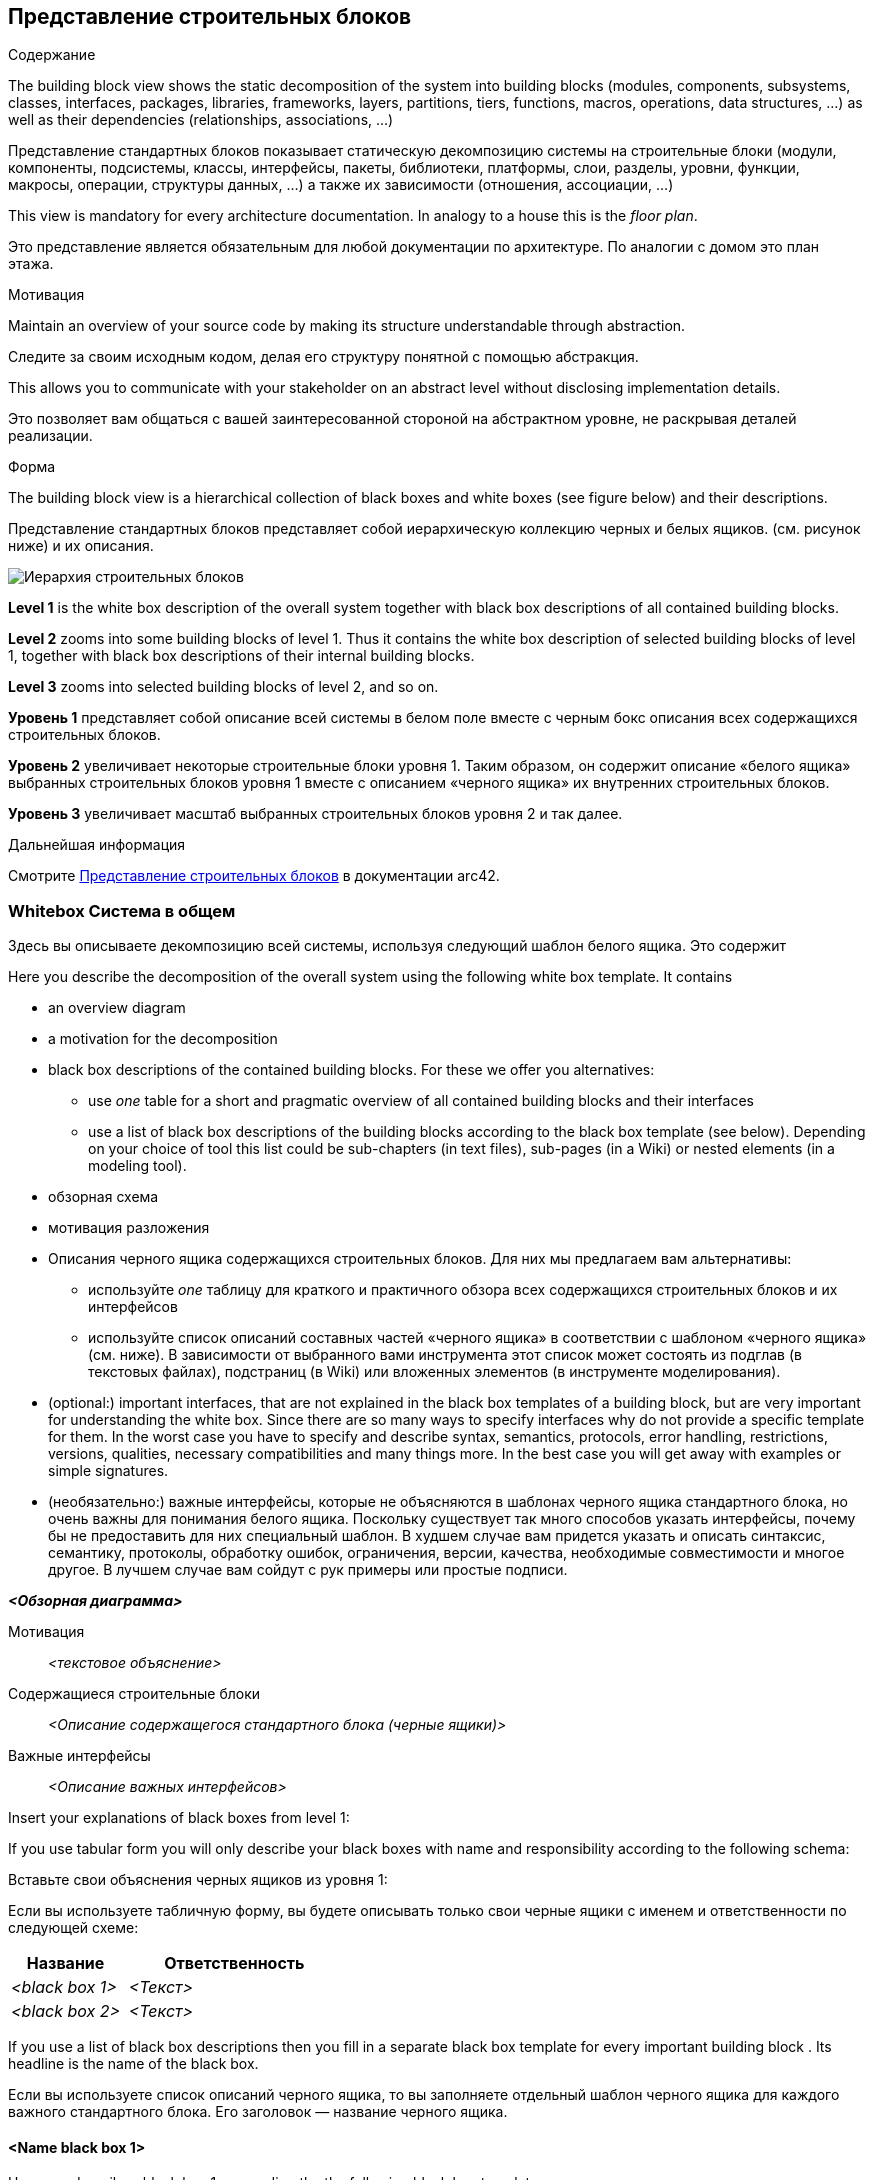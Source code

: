 ifndef::imagesdir[:imagesdir: ../images]

[[section-building-block-view]]


== Представление строительных блоков

[role="arc42help"]
****
.Содержание
The building block view shows the static decomposition of the system into building blocks (modules, components, subsystems, classes, interfaces, packages, libraries, frameworks, layers, partitions, tiers, functions, macros, operations, data structures, ...) as well as their dependencies (relationships, associations, ...)

Представление стандартных блоков показывает статическую декомпозицию системы на строительные блоки (модули, компоненты, подсистемы, классы, интерфейсы, пакеты, библиотеки, платформы, слои, разделы, уровни, функции, макросы, операции, структуры данных, ...) а также их зависимости (отношения, ассоциации, ...)

This view is mandatory for every architecture documentation.
In analogy to a house this is the _floor plan_.

Это представление является обязательным для любой документации по архитектуре.
По аналогии с домом это план этажа.

.Мотивация
Maintain an overview of your source code by making its structure understandable through
abstraction.

Следите за своим исходным кодом, делая его структуру понятной с помощью
абстракция.

This allows you to communicate with your stakeholder on an abstract level without disclosing implementation details.

Это позволяет вам общаться с вашей заинтересованной стороной на абстрактном уровне, не раскрывая деталей реализации.

.Форма
The building block view is a hierarchical collection of black boxes and white boxes
(see figure below) and their descriptions.

Представление стандартных блоков представляет собой иерархическую коллекцию черных и белых ящиков.
(см. рисунок ниже) и их описания.

image::05_building_blocks-EN.png["Иерархия строительных блоков"]

*Level 1* is the white box description of the overall system together with black
box descriptions of all contained building blocks.

*Level 2* zooms into some building blocks of level 1.
Thus it contains the white box description of selected building blocks of level 1, together with black box descriptions of their internal building blocks.

*Level 3* zooms into selected building blocks of level 2, and so on.

*Уровень 1* представляет собой описание всей системы в белом поле вместе с черным
бокс описания всех содержащихся строительных блоков.

*Уровень 2* увеличивает некоторые строительные блоки уровня 1.
Таким образом, он содержит описание «белого ящика» выбранных строительных блоков уровня 1 вместе с описанием «черного ящика» их внутренних строительных блоков.

*Уровень 3* увеличивает масштаб выбранных строительных блоков уровня 2 и так далее.

.Дальнейшая информация

Смотрите https://docs.arc42.org/section-5/[Представление строительных блоков] в документации arc42.

****

=== Whitebox Система в общем

[role="arc42help"]
****
Здесь вы описываете декомпозицию всей системы, используя следующий шаблон белого ящика. Это содержит

Here you describe the decomposition of the overall system using the following white box template. It contains

 * an overview diagram
 * a motivation for the decomposition
 * black box descriptions of the contained building blocks. For these we offer you alternatives:

   ** use _one_ table for a short and pragmatic overview of all contained building blocks and their interfaces
   ** use a list of black box descriptions of the building blocks according to the black box template (see below).
   Depending on your choice of tool this list could be sub-chapters (in text files), sub-pages (in a Wiki) or nested elements (in a modeling tool).

* обзорная схема
* мотивация разложения
* Описания черного ящика содержащихся строительных блоков. Для них мы предлагаем вам альтернативы:

** используйте _one_ таблицу для краткого и практичного обзора всех содержащихся строительных блоков и их интерфейсов
** используйте список описаний составных частей «черного ящика» в соответствии с шаблоном «черного ящика» (см. ниже).
В зависимости от выбранного вами инструмента этот список может состоять из подглав (в текстовых файлах), подстраниц (в Wiki) или вложенных элементов (в инструменте моделирования).

 * (optional:) important interfaces, that are not explained in the black box templates of a building block, but are very important for understanding the white box.
Since there are so many ways to specify interfaces why do not provide a specific template for them.
 In the worst case you have to specify and describe syntax, semantics, protocols, error handling,
 restrictions, versions, qualities, necessary compatibilities and many things more.
In the best case you will get away with examples or simple signatures.

* (необязательно:) важные интерфейсы, которые не объясняются в шаблонах черного ящика стандартного блока, но очень важны для понимания белого ящика.
Поскольку существует так много способов указать интерфейсы, почему бы не предоставить для них специальный шаблон.
В худшем случае вам придется указать и описать синтаксис, семантику, протоколы, обработку ошибок,
ограничения, версии, качества, необходимые совместимости и многое другое.
В лучшем случае вам сойдут с рук примеры или простые подписи.

****

_**<Обзорная диаграмма>**_

Мотивация::

_<текстовое объяснение>_


Содержащиеся строительные блоки::
_<Описание содержащегося стандартного блока (черные ящики)>_

Важные интерфейсы::
_<Описание важных интерфейсов>_

[role="arc42help"]
****
Insert your explanations of black boxes from level 1:

If you use tabular form you will only describe your black boxes with name and
responsibility according to the following schema:

Вставьте свои объяснения черных ящиков из уровня 1:

Если вы используете табличную форму, вы будете описывать только свои черные ящики с именем и
ответственности по следующей схеме:

[cols="1,2" options="header"]
|===
| **Название** | **Ответственность**
| _<black box 1>_ | _<Текст>_
| _<black box 2>_ | _<Текст>_
|===



If you use a list of black box descriptions then you fill in a separate black box template for every important building block .
Its headline is the name of the black box.

Если вы используете список описаний черного ящика, то вы заполняете отдельный шаблон черного ящика для каждого важного стандартного блока.
Его заголовок — название черного ящика.

****


==== <Name black box 1>

[role="arc42help"]
****
Here you describe <black box 1>
according the the following black box template:

Здесь вы описываете <черный ящик 1>
в соответствии со следующим шаблоном черного ящика:

* Purpose/Responsibility
* Interface(s), when they are not extracted as separate paragraphs. This interfaces may include qualities and performance characteristics.
* (Optional) Quality-/Performance characteristics of the black box, e.g.availability, run time behavior, ....
* (Optional) directory/file location
* (Optional) Fulfilled requirements (if you need traceability to requirements).
* (Optional) Open issues/problems/risks

* Цель/ответственность
* Интерфейс(ы), если они не извлекаются как отдельные абзацы. Эти интерфейсы могут включать качества и рабочие характеристики.
* (Необязательно) Характеристики качества/производительности черного ящика, например, доступность, поведение во время выполнения, ....
* (Необязательно) расположение каталога/файла
* (Необязательно) Выполненные требования (если вам нужна прослеживаемость к требованиям).
* (Необязательно) Открытые вопросы/проблемы/риски

****

_<Цель/обязанности>_

_<Интерфейс(ы)>_

_<(Необязательно) Характеристики качества/производительности>_

_<(Необязательно) Папка/Расположение файла>_

_<(Необязательно) Выполненные требования>_

_<(необязательно) Открытые проблемы/проблемы/риски>_




==== <Name black box 2>

_<black box template>_

==== <Name black box n>

_<black box template>_


==== <Name interface 1>

...

==== <Name interface m>




=== Уровень 2

[role="arc42help"]
****
Here you can specify the inner structure of (some) building blocks from level 1 as white boxes.

You have to decide which building blocks of your system are important enough to justify such a detailed description.
Please prefer relevance over completeness. Specify important, surprising, risky, complex or volatile building blocks.
Leave out normal, simple, boring or standardized parts of your system

Здесь вы можете указать внутреннюю структуру (некоторых) строительных блоков уровня 1 в виде белых прямоугольников.

Вы должны решить, какие строительные блоки вашей системы достаточно важны, чтобы оправдать такое подробное описание.
Пожалуйста, предпочтите релевантность полноте. Укажите важные, неожиданные, рискованные, сложные или изменчивые строительные блоки.
Исключите нормальные, простые, скучные или стандартизированные части вашей системы.
****

==== White Box _<building block 1>_

[role="arc42help"]
****
...describes the internal structure of _building block 1_.
****

_<white box template>_

==== White Box _<building block 2>_


_<white box template>_

...

==== White Box _<building block m>_


_<white box template>_



=== Level 3

[role="arc42help"]
****
Here you can specify the inner structure of (some) building blocks from level 2 as white boxes.

When you need more detailed levels of your architecture please copy this
part of arc42 for additional levels.

Здесь вы можете указать внутреннюю структуру (некоторых) строительных блоков уровня 2 в виде белых прямоугольников.

Если вам нужны более подробные уровни вашей архитектуры, пожалуйста, скопируйте это
часть arc42 для дополнительных уровней.
****


==== White Box <_building block x.1_>

[role="arc42help"]
****
Specifies the internal structure of _building block x.1_.
****


_<white box template>_


==== White Box <_building block x.2_>

_<white box template>_



==== White Box <_building block y.1_>

_<white box template>_
